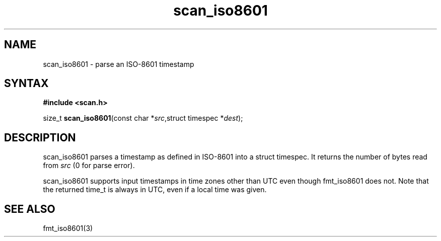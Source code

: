 .TH scan_iso8601 3
.SH NAME
scan_iso8601 \- parse an ISO-8601 timestamp
.SH SYNTAX
.B #include <scan.h>

size_t \fBscan_iso8601\fP(const char *\fIsrc\fR,struct timespec *\fIdest\fR);
.SH DESCRIPTION
scan_iso8601 parses a timestamp as defined in ISO-8601 into a struct
timespec.  It returns the number of bytes read from \fIsrc\fR (0 for
parse error).

scan_iso8601 supports input timestamps in time zones other than UTC
even though fmt_iso8601 does not. Note that the returned time_t is
always in UTC, even if a local time was given.
.SH "SEE ALSO"
fmt_iso8601(3)

